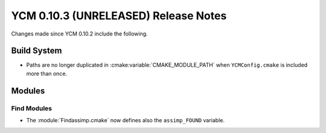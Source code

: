 YCM 0.10.3 (UNRELEASED) Release Notes
*************************************

.. only:: html

  .. contents::

Changes made since YCM 0.10.2 include the following.

Build System
============

* Paths are no longer duplicated in :cmake:variable:`CMAKE_MODULE_PATH` when
  ``YCMConfig.cmake`` is included more than once.


Modules
=======

Find Modules
------------

* The :module:`Findassimp.cmake` now defines also the ``assimp_FOUND`` variable.
